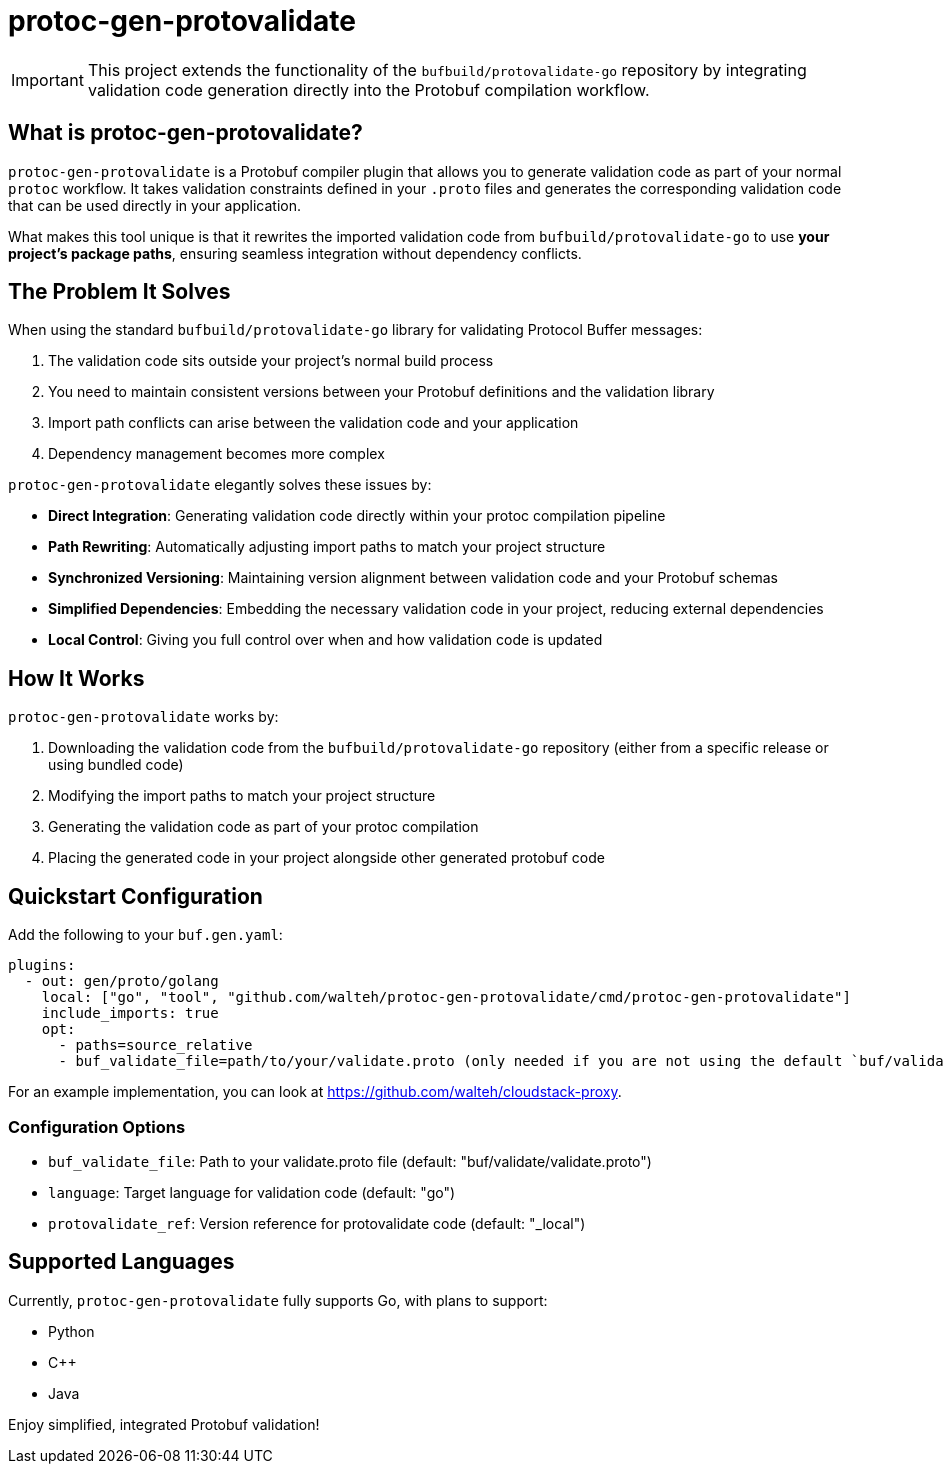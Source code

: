 = protoc-gen-protovalidate

[IMPORTANT]
====
This project extends the functionality of the `bufbuild/protovalidate-go` repository by integrating validation code generation directly into the Protobuf compilation workflow.
====

== What is protoc-gen-protovalidate?

`protoc-gen-protovalidate` is a Protobuf compiler plugin that allows you to generate validation code as part of your normal `protoc` workflow. It takes validation constraints defined in your `.proto` files and generates the corresponding validation code that can be used directly in your application.

What makes this tool unique is that it rewrites the imported validation code from `bufbuild/protovalidate-go` to use *your project's package paths*, ensuring seamless integration without dependency conflicts.

== The Problem It Solves

When using the standard `bufbuild/protovalidate-go` library for validating Protocol Buffer messages:

1. The validation code sits outside your project's normal build process
2. You need to maintain consistent versions between your Protobuf definitions and the validation library
3. Import path conflicts can arise between the validation code and your application
4. Dependency management becomes more complex

`protoc-gen-protovalidate` elegantly solves these issues by:

* **Direct Integration**: Generating validation code directly within your protoc compilation pipeline
* **Path Rewriting**: Automatically adjusting import paths to match your project structure
* **Synchronized Versioning**: Maintaining version alignment between validation code and your Protobuf schemas
* **Simplified Dependencies**: Embedding the necessary validation code in your project, reducing external dependencies
* **Local Control**: Giving you full control over when and how validation code is updated

== How It Works

`protoc-gen-protovalidate` works by:

1. Downloading the validation code from the `bufbuild/protovalidate-go` repository (either from a specific release or using bundled code)
2. Modifying the import paths to match your project structure
3. Generating the validation code as part of your protoc compilation
4. Placing the generated code in your project alongside other generated protobuf code

== Quickstart Configuration

Add the following to your `buf.gen.yaml`:

[source,yaml]
----
plugins:
  - out: gen/proto/golang
    local: ["go", "tool", "github.com/walteh/protoc-gen-protovalidate/cmd/protoc-gen-protovalidate"]
    include_imports: true
    opt:
      - paths=source_relative
      - buf_validate_file=path/to/your/validate.proto (only needed if you are not using the default `buf/validate/validate.proto`)
----

For an example implementation, you can look at https://github.com/walteh/cloudstack-proxy.

=== Configuration Options

* `buf_validate_file`: Path to your validate.proto file (default: "buf/validate/validate.proto")
* `language`: Target language for validation code (default: "go") 
* `protovalidate_ref`: Version reference for protovalidate code (default: "_local")

== Supported Languages

Currently, `protoc-gen-protovalidate` fully supports Go, with plans to support:

* Python
* C++
* Java

Enjoy simplified, integrated Protobuf validation!